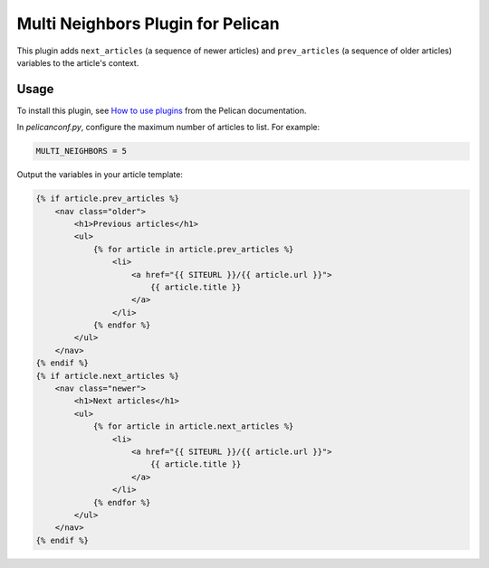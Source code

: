 Multi Neighbors Plugin for Pelican
==================================

This plugin adds ``next_articles`` (a sequence of newer articles) and
``prev_articles`` (a sequence of older articles) variables to the article's
context.


Usage
-----

To install this plugin, see `How to use plugins
<http://docs.getpelican.com/en/latest/plugins.html>`__ from the Pelican
documentation.

In `pelicanconf.py`, configure the maximum number of articles to list. For
example:

.. code-block::

    MULTI_NEIGHBORS = 5

Output the variables in your article template:

.. code-block:: html+jinja

    {% if article.prev_articles %}
        <nav class="older">
            <h1>Previous articles</h1>
            <ul>
                {% for article in article.prev_articles %}
                    <li>
                        <a href="{{ SITEURL }}/{{ article.url }}">
                            {{ article.title }}
                        </a>
                    </li>
                {% endfor %}
            </ul>
        </nav>
    {% endif %}
    {% if article.next_articles %}
        <nav class="newer">
            <h1>Next articles</h1>
            <ul>
                {% for article in article.next_articles %}
                    <li>
                        <a href="{{ SITEURL }}/{{ article.url }}">
                            {{ article.title }}
                        </a>
                    </li>
                {% endfor %}
            </ul>
        </nav>
    {% endif %}

